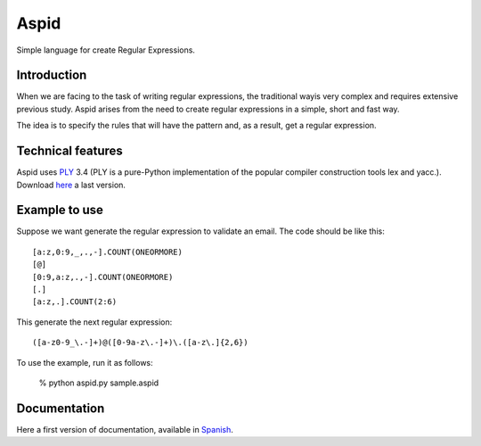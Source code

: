 Aspid
=====

Simple language for create Regular Expressions.

Introduction
------------
When we are facing to the task of writing regular expressions, the traditional wayis very complex and requires extensive previous study.
Aspid arises from the need to create regular expressions in a simple, short and fast way.

The idea is to specify the rules that will have the pattern and, as a result, get a regular expression.

Technical features
------------
Aspid uses `PLY`_ 3.4 (PLY is a pure-Python implementation of the popular compiler construction tools lex and yacc.).
Download `here`_ a last version.

Example to use
------------

Suppose we want generate the regular expression to validate an email. 
The code should be like this: ::

[a:z,0:9,_,.,-].COUNT(ONEORMORE)
[@]
[0:9,a:z,.,-].COUNT(ONEORMORE)
[.]
[a:z,.].COUNT(2:6)

This generate the next regular expression: ::

([a-z0-9_\.-]+)@([0-9a-z\.-]+)\.([a-z\.]{2,6})

To use the example, run it as follows:

   % python aspid.py sample.aspid
   
Documentation
------------
Here a first version of documentation, available in `Spanish`_.

.. _PLY: http://www.dabeaz.com/ply/
.. _here: http://www.dabeaz.com/ply/ply-3.4.tar.gz
.. _Spanish: http://db.tt/oVfWrNp5
